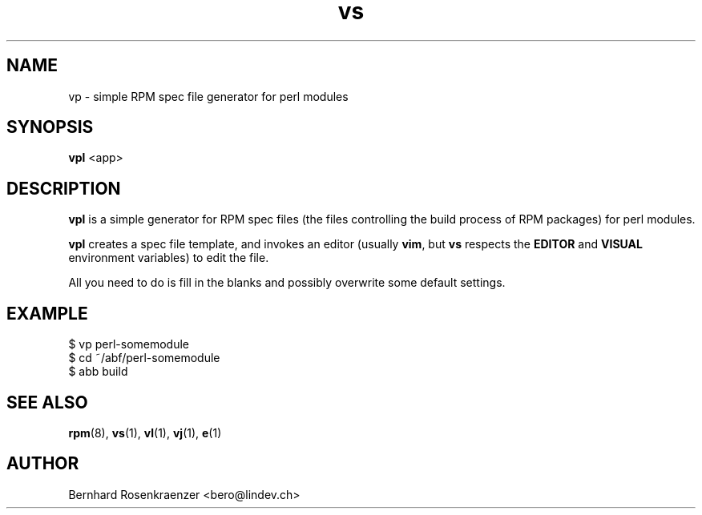 .TH vs 1 "Feb  6, 2021" "Ark Linux" "Developer Tools"
.SH NAME
vp \- simple RPM spec file generator for perl modules
.SH SYNOPSIS
.br
.B vpl
<app>
.SH DESCRIPTION
\fBvpl\fR is a simple generator for RPM spec files (the files controlling the
build process of RPM packages) for perl modules.
.PP
\fBvpl\fR creates a spec file template, and invokes an editor (usually
\fBvim\fR, but \fBvs\fR respects the \fBEDITOR\fR and \fBVISUAL\fR environment
variables) to edit the file.
.PP
All you need to do is fill in the blanks and possibly overwrite some default
settings.
.SH EXAMPLE
.SP
.NF
  $ vp perl-somemodule
.br
  $ cd ~/abf/perl-somemodule
.br
  $ abb build
.FI
.PD
.SH "SEE ALSO"
.BR rpm (8),
.BR vs (1),
.BR vl (1),
.BR vj (1),
.BR e (1)

.SH AUTHOR
.nf
Bernhard Rosenkraenzer <bero@lindev.ch>
.fi
